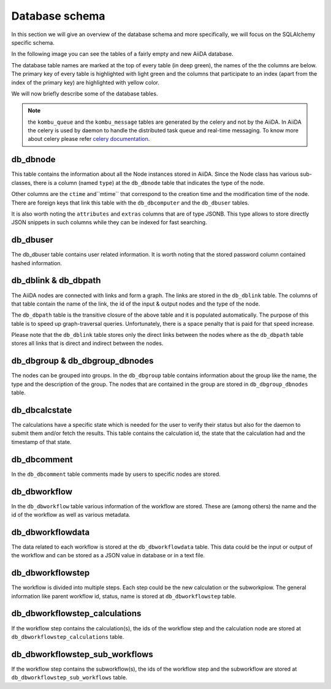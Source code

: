 Database schema
+++++++++++++++

In this section we will give an overview of the database schema and more
specifically, we will focus on the SQLAlchemy specific schema.

In the following image you can see the tables of a fairly empty and new
AiiDA database.

.. image:: database_schema_images/relationships.sqla.png

The database table names are marked at the top of every table (in deep green),
the names of the the columns are below. The primary key of every table is
highlighted with light green and the columns that participate to an index
(apart from the index of the primary key) are highlighted with yellow color.

We will now briefly describe some of the database tables.

.. note:: the ``kombu_queue`` and the ``kombu_message`` tables are generated by
          the celery and not by the AiiDA. In AiiDA the celery is used by daemon to
          handle the distributed task queue and real-time messaging. To know
          more about celery please refer `celery documentation <http://docs.celeryproject.org/en/latest/>`_.

db_dbnode
---------
This table contains the information about all the Node instances stored in
AiiDA. Since the Node class has various sub-classes, there is a column (named
``type``) at the ``db_dbnode`` table that indicates the type of the node.

Other columns are the ``ctime`` and``mtime`` that correspond to the creation
time and the modification time of the node. There are foreign keys that link
this table with the ``db_dbcomputer`` and the ``db_dbuser`` tables.

It is also worth noting the ``attributes`` and ``extras`` columns that are of
type JSONB. This type allows to store directly JSON snippets in such columns
while they can be indexed for fast searching.

db_dbuser
---------
The db_dbuser table contains user related information.  It is worth noting that
the stored password column contained hashed information.

db_dblink & db_dbpath
---------------------
The AiiDA nodes are connected with links and form a graph. The links are stored
in the ``db_dblink`` table. The columns of that table contain the name of the
link, the id of the input & output nodes and the type of the node.

The ``db_dbpath`` table is the transitive closure of the above table and it is
populated automatically. The purpose of this table is to speed up
graph-traversal queries. Unfortunately, there is a space penalty that is paid
for that speed increase.

Please note that the ``db_dblink`` table stores only the direct links between the
nodes where as the ``db_dbpath`` table stores all links that is direct and indirect
between the nodes.

db_dbgroup & db_dbgroup_dbnodes
-------------------------------
The nodes can be grouped into groups. In the ``db_dbgroup`` table contains
information about the group like the name, the type and the description of the
group. The nodes that are contained in the group are stored in
``db_dbgroup_dbnodes`` table.

db_dbcalcstate
--------------
The calculations have a specific state which is needed for the user to verify
their status but also for the daemon to submit them and/or fetch the results.
This table contains the calculation id, the state that the calculation had and
the timestamp of that state.

db_dbcomment
------------
In the ``db_dbcomment`` table comments made by users to specific nodes are
stored.

db_dbworkflow
-------------
In the ``db_dbworkflow`` table various information of the workflow are stored.
These are (among others) the name and the id of the workflow as well as various
metadata.

db_dbworkflowdata
-----------------
The data related to each workflow is stored at the ``db_dbworkflowdata`` table.
This data could be the input or output of the workflow and can be stored as a JSON
value in database or in a text file.

db_dbworkflowstep
-----------------
The workflow is divided into multiple steps. Each step could be the new calculation
or the subworkplow. The general information like parent workflow id, status, name is
stored at ``db_dbworkflowstep`` table.

db_dbworkflowstep_calculations
------------------------------
If the workflow step contains the calculation(s), the ids of the workflow step and the
calculation node are stored at ``db_dbworkflowstep_calculations`` table.

db_dbworkflowstep_sub_workflows
-------------------------------
If the workflow step contains the subworkflow(s), the ids of the workflow step and the subworkflow
are stored at ``db_dbworkflowstep_sub_workflows`` table.
